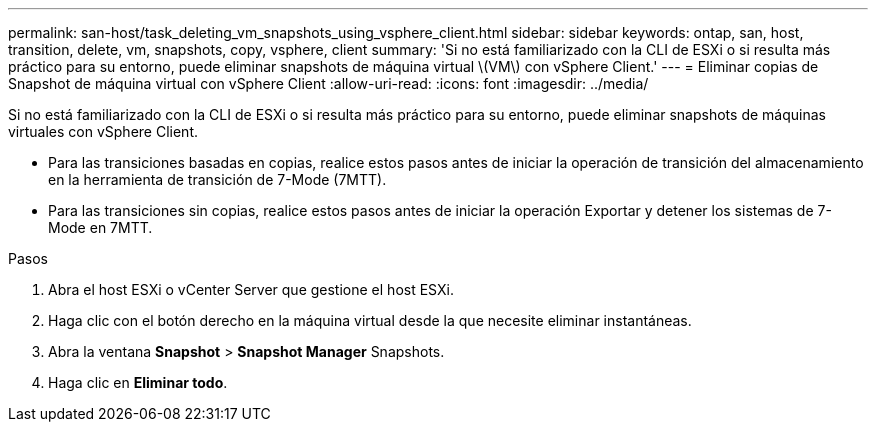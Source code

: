 ---
permalink: san-host/task_deleting_vm_snapshots_using_vsphere_client.html 
sidebar: sidebar 
keywords: ontap, san, host, transition, delete, vm, snapshots, copy, vsphere, client 
summary: 'Si no está familiarizado con la CLI de ESXi o si resulta más práctico para su entorno, puede eliminar snapshots de máquina virtual \(VM\) con vSphere Client.' 
---
= Eliminar copias de Snapshot de máquina virtual con vSphere Client
:allow-uri-read: 
:icons: font
:imagesdir: ../media/


[role="lead"]
Si no está familiarizado con la CLI de ESXi o si resulta más práctico para su entorno, puede eliminar snapshots de máquinas virtuales con vSphere Client.

* Para las transiciones basadas en copias, realice estos pasos antes de iniciar la operación de transición del almacenamiento en la herramienta de transición de 7-Mode (7MTT).
* Para las transiciones sin copias, realice estos pasos antes de iniciar la operación Exportar y detener los sistemas de 7-Mode en 7MTT.


.Pasos
. Abra el host ESXi o vCenter Server que gestione el host ESXi.
. Haga clic con el botón derecho en la máquina virtual desde la que necesite eliminar instantáneas.
. Abra la ventana *Snapshot* > *Snapshot Manager* Snapshots.
. Haga clic en *Eliminar todo*.


